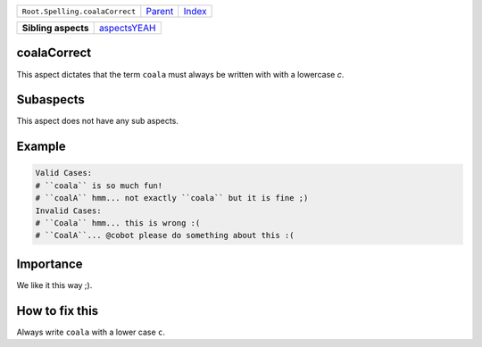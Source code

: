 +--------------------------------+----------------------------+------------------------------------------------------------------+
| ``Root.Spelling.coalaCorrect`` | `Parent <../README.rst>`_  | `Index <//github.com/coala/aspect-docs/blob/master/README.rst>`_ |
+--------------------------------+----------------------------+------------------------------------------------------------------+

+---------------------+--------------------------------------------+
| **Sibling aspects** | `aspectsYEAH <../aspectsYEAH/README.rst>`_ |
+---------------------+--------------------------------------------+

coalaCorrect
============
This aspect dictates that the term ``coala`` must always be written with
with a lowercase `c`.

Subaspects
==========

This aspect does not have any sub aspects.

Example
=======

.. code-block:: All

    Valid Cases:
    # ``coala`` is so much fun!
    # ``coalA`` hmm... not exactly ``coala`` but it is fine ;)
    Invalid Cases:
    # ``Coala`` hmm... this is wrong :(
    # ``CoalA``... @cobot please do something about this :(


Importance
==========

We like it this way ;).

How to fix this
==========

Always write ``coala`` with a lower case ``c``.

